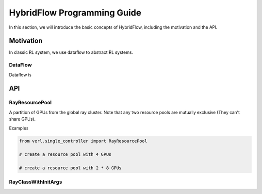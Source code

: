 HybridFlow Programming Guide
====================================

In this section, we will introduce the basic concepts of HybridFlow, including the motivation and the API.

Motivation
--------------------------
In classic RL system, we use dataflow to abstract RL systems.

DataFlow
""""""""""""""""""""""
Dataflow is 


API
--------------------------

RayResourcePool
""""""""""""""""""""""
A partition of GPUs from the global ray cluster. Note that any two resource pools are mutually exclusive (They can't share GPUs).

Examples

.. code:: python

    from verl.single_controller import RayResourcePool

    # create a resource pool with 4 GPUs

    # create a resource pool with 2 * 8 GPUs



RayClassWithInitArgs
""""""""""""""""""""""


